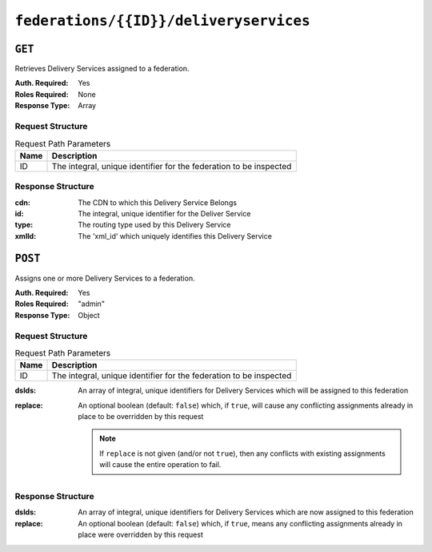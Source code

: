 ..
..
.. Licensed under the Apache License, Version 2.0 (the "License");
.. you may not use this file except in compliance with the License.
.. You may obtain a copy of the License at
..
..     http://www.apache.org/licenses/LICENSE-2.0
..
.. Unless required by applicable law or agreed to in writing, software
.. distributed under the License is distributed on an "AS IS" BASIS,
.. WITHOUT WARRANTIES OR CONDITIONS OF ANY KIND, either express or implied.
.. See the License for the specific language governing permissions and
.. limitations under the License.
..

.. _to-api-federations-id-deliveryservices:

***************************************
``federations/{{ID}}/deliveryservices``
***************************************

``GET``
=======
Retrieves Delivery Services assigned to a federation.

:Auth. Required: Yes
:Roles Required: None
:Response Type:  Array

Request Structure
-----------------
.. table:: Request Path Parameters

	+------+--------------------------------------------------------------------+
	| Name |                 Description                                        |
	+======+====================================================================+
	|  ID  | The integral, unique identifier for the federation to be inspected |
	+------+--------------------------------------------------------------------+

Response Structure
------------------
:cdn:   The CDN to which this Delivery Service Belongs
:id:    The integral, unique identifier for the Deliver Service
:type:  The routing type used by this Delivery Service
:xmlId: The 'xml_id' which uniquely identifies this Delivery Service

.. code-block:: json
	:caption: Response Example

	{ "response": [
		{
			"id": 41
			"cdn": "cdn1",
			"type": "DNS",
			"xmlId": "booya-12"
		}
	]}

``POST``
========
Assigns one or more Delivery Services to a federation.

:Auth. Required: Yes
:Roles Required: "admin"
:Response Type:  Object

Request Structure
-----------------
.. table:: Request Path Parameters

	+------+--------------------------------------------------------------------+
	| Name |                 Description                                        |
	+======+====================================================================+
	|  ID  | The integral, unique identifier for the federation to be inspected |
	+------+--------------------------------------------------------------------+

:dsIds:   An array of integral, unique identifiers for Delivery Services which will be assigned to this federation
:replace: An optional boolean (default: ``false``) which, if ``true``, will cause any conflicting assignments already in place to be overridden by this request

	.. note:: If ``replace`` is not given (and/or not ``true``), then any conflicts with existing assignments will cause the entire operation to fail.

.. code-block:: json
	:caption: Request Example

	{
		"dsIds": [ 2, 3, 4, 5, 6 ],
		"replace": true
	}

Response Structure
------------------
:dsIds:   An array of integral, unique identifiers for Delivery Services which are now assigned to this federation
:replace: An optional boolean (default: ``false``) which, if ``true``, means any conflicting assignments already in place were overridden by this request

.. code-block:: json
	:caption: Response Example

	{ "alerts": [
		{
			"level": "success",
			"text": "5 delivery service(s) were assigned to the cname. federation"
		}
	],
	"response": {
		"dsIds" : [ 2, 3, 4, 5, 6 ],
		"replace" : true
	}}

